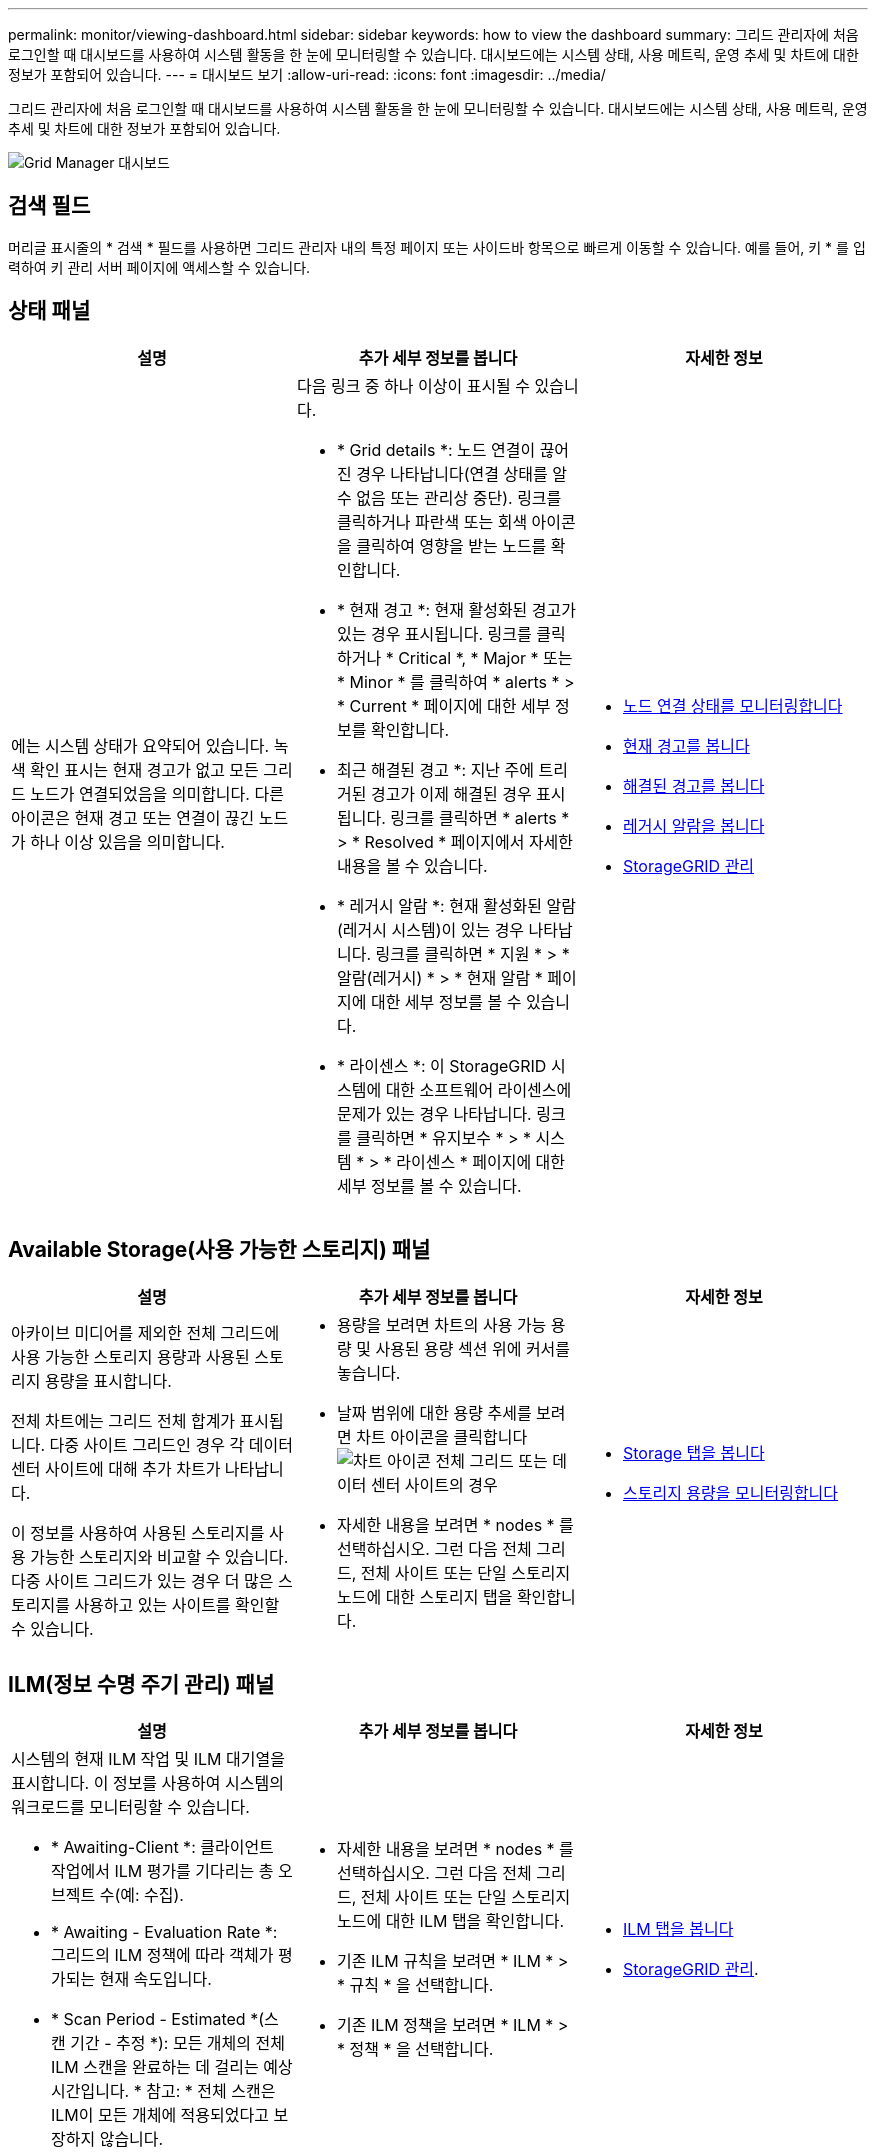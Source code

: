 ---
permalink: monitor/viewing-dashboard.html 
sidebar: sidebar 
keywords: how to view the dashboard 
summary: 그리드 관리자에 처음 로그인할 때 대시보드를 사용하여 시스템 활동을 한 눈에 모니터링할 수 있습니다. 대시보드에는 시스템 상태, 사용 메트릭, 운영 추세 및 차트에 대한 정보가 포함되어 있습니다. 
---
= 대시보드 보기
:allow-uri-read: 
:icons: font
:imagesdir: ../media/


[role="lead"]
그리드 관리자에 처음 로그인할 때 대시보드를 사용하여 시스템 활동을 한 눈에 모니터링할 수 있습니다. 대시보드에는 시스템 상태, 사용 메트릭, 운영 추세 및 차트에 대한 정보가 포함되어 있습니다.

image::../media/grid_manager_dashboard.png[Grid Manager 대시보드]



== 검색 필드

머리글 표시줄의 * 검색 * 필드를 사용하면 그리드 관리자 내의 특정 페이지 또는 사이드바 항목으로 빠르게 이동할 수 있습니다. 예를 들어, 키 * 를 입력하여 키 관리 서버 페이지에 액세스할 수 있습니다.



== 상태 패널

|===
| 설명 | 추가 세부 정보를 봅니다 | 자세한 정보 


 a| 
에는 시스템 상태가 요약되어 있습니다. 녹색 확인 표시는 현재 경고가 없고 모든 그리드 노드가 연결되었음을 의미합니다. 다른 아이콘은 현재 경고 또는 연결이 끊긴 노드가 하나 이상 있음을 의미합니다.
 a| 
다음 링크 중 하나 이상이 표시될 수 있습니다.

* * Grid details *: 노드 연결이 끊어진 경우 나타납니다(연결 상태를 알 수 없음 또는 관리상 중단). 링크를 클릭하거나 파란색 또는 회색 아이콘을 클릭하여 영향을 받는 노드를 확인합니다.
* * 현재 경고 *: 현재 활성화된 경고가 있는 경우 표시됩니다. 링크를 클릭하거나 * Critical *, * Major * 또는 * Minor * 를 클릭하여 * alerts * > * Current * 페이지에 대한 세부 정보를 확인합니다.
* 최근 해결된 경고 *: 지난 주에 트리거된 경고가 이제 해결된 경우 표시됩니다. 링크를 클릭하면 * alerts * > * Resolved * 페이지에서 자세한 내용을 볼 수 있습니다.
* * 레거시 알람 *: 현재 활성화된 알람(레거시 시스템)이 있는 경우 나타납니다. 링크를 클릭하면 * 지원 * > * 알람(레거시) * > * 현재 알람 * 페이지에 대한 세부 정보를 볼 수 있습니다.
* * 라이센스 *: 이 StorageGRID 시스템에 대한 소프트웨어 라이센스에 문제가 있는 경우 나타납니다. 링크를 클릭하면 * 유지보수 * > * 시스템 * > * 라이센스 * 페이지에 대한 세부 정보를 볼 수 있습니다.

 a| 
* xref:monitoring-node-connection-states.adoc[노드 연결 상태를 모니터링합니다]
* xref:viewing-current-alerts.adoc[현재 경고를 봅니다]
* xref:viewing-resolved-alerts.adoc[해결된 경고를 봅니다]
* xref:viewing-legacy-alarms.adoc[레거시 알람을 봅니다]
* xref:../admin/index.adoc[StorageGRID 관리]


|===


== Available Storage(사용 가능한 스토리지) 패널

|===
| 설명 | 추가 세부 정보를 봅니다 | 자세한 정보 


 a| 
아카이브 미디어를 제외한 전체 그리드에 사용 가능한 스토리지 용량과 사용된 스토리지 용량을 표시합니다.

전체 차트에는 그리드 전체 합계가 표시됩니다. 다중 사이트 그리드인 경우 각 데이터 센터 사이트에 대해 추가 차트가 나타납니다.

이 정보를 사용하여 사용된 스토리지를 사용 가능한 스토리지와 비교할 수 있습니다. 다중 사이트 그리드가 있는 경우 더 많은 스토리지를 사용하고 있는 사이트를 확인할 수 있습니다.
 a| 
* 용량을 보려면 차트의 사용 가능 용량 및 사용된 용량 섹션 위에 커서를 놓습니다.
* 날짜 범위에 대한 용량 추세를 보려면 차트 아이콘을 클릭합니다 image:../media/icon_chart_new_for_11_5.png["차트 아이콘"] 전체 그리드 또는 데이터 센터 사이트의 경우
* 자세한 내용을 보려면 * nodes * 를 선택하십시오. 그런 다음 전체 그리드, 전체 사이트 또는 단일 스토리지 노드에 대한 스토리지 탭을 확인합니다.

 a| 
* xref:viewing-storage-tab.adoc[Storage 탭을 봅니다]
* xref:monitoring-storage-capacity.adoc[스토리지 용량을 모니터링합니다]


|===


== ILM(정보 수명 주기 관리) 패널

|===
| 설명 | 추가 세부 정보를 봅니다 | 자세한 정보 


 a| 
시스템의 현재 ILM 작업 및 ILM 대기열을 표시합니다. 이 정보를 사용하여 시스템의 워크로드를 모니터링할 수 있습니다.

* * Awaiting-Client *: 클라이언트 작업에서 ILM 평가를 기다리는 총 오브젝트 수(예: 수집).
* * Awaiting - Evaluation Rate *: 그리드의 ILM 정책에 따라 객체가 평가되는 현재 속도입니다.
* * Scan Period - Estimated *(스캔 기간 - 추정 *): 모든 개체의 전체 ILM 스캔을 완료하는 데 걸리는 예상 시간입니다. * 참고: * 전체 스캔은 ILM이 모든 개체에 적용되었다고 보장하지 않습니다.

 a| 
* 자세한 내용을 보려면 * nodes * 를 선택하십시오. 그런 다음 전체 그리드, 전체 사이트 또는 단일 스토리지 노드에 대한 ILM 탭을 확인합니다.
* 기존 ILM 규칙을 보려면 * ILM * > * 규칙 * 을 선택합니다.
* 기존 ILM 정책을 보려면 * ILM * > * 정책 * 을 선택합니다.

 a| 
* xref:viewing-ilm-tab.adoc[ILM 탭을 봅니다]
* xref:../admin/index.adoc[StorageGRID 관리].


|===


== Protocol Operations(프로토콜 작업) 패널

|===
| 설명 | 추가 세부 정보를 봅니다 | 자세한 정보 


 a| 
시스템에서 수행하는 프로토콜 관련 작업(S3 및 Swift)의 수를 표시합니다.

이 정보를 사용하여 시스템의 워크로드와 효율성을 모니터링할 수 있습니다. 프로토콜 속도는 최근 2분 동안의 평균값입니다.
 a| 
* 자세한 내용을 보려면 * nodes * 를 선택하십시오. 그런 다음 전체 그리드, 전체 사이트 또는 단일 스토리지 노드에 대한 객체 탭을 봅니다.
* 날짜 범위에 대한 추세를 보려면 차트 아이콘을 클릭합니다 image:../media/icon_chart_new_for_11_5.png["차트 아이콘"] S3 또는 Swift 프로토콜 속도의 오른쪽에 있습니다.

 a| 
* xref:viewing-objects-tab.adoc[개체 탭을 봅니다]
* xref:../s3/index.adoc[S3을 사용합니다]
* xref:../swift/index.adoc[Swift를 사용합니다]


|===